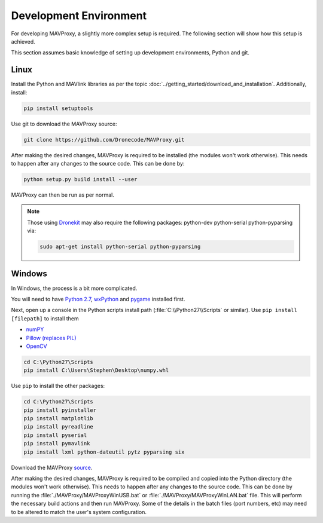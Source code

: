 =======================
Development Environment
=======================

For developing MAVProxy, a slightly more complex setup is required. The
following section will show how this setup is achieved.

This section assumes basic knowledge of setting up development
environments, Python and git.

Linux
=====

Install the Python and MAVlink libraries as per the
topic :doc:`../getting_started/download_and_installation`. Additionally, install:

.. code:: bash

    pip install setuptools

Use git to download the MAVProxy source:

.. code:: bash

    git clone https://github.com/Dronecode/MAVProxy.git

After making the desired changes, MAVProxy is required to be installed
(the modules won't work otherwise). This needs to happen after any
changes to the source code. This can be done by:

.. code:: bash

    python setup.py build install --user

MAVProxy can then be run as per normal.

.. note::

    Those using `Dronekit <http://python.dronekit.io/>`_ may also require the following packages: python-dev python-serial python-pyparsing via:
    
    .. code:: bash
    
        sudo apt-get install python-serial python-pyparsing

Windows
=======

In Windows, the process is a bit more complicated.

You will need to have `Python
2.7 <http://www.python.org/download/releases/2.7/>`_,
`wxPython <http://www.wxpython.org/download.php>`_ and
`pygame <http://pygame.org/download.shtml>`_ installed first.

Next, open up a console in the Python scripts install path
(:file:`C:\\Python27\\Scripts` or similar). Use ``pip install [filepath]`` to install them

- `numPY <http://www.lfd.uci.edu/~gohlke/pythonlibs/#numpy>`_
- `Pillow (replaces
  PIL) <http://www.lfd.uci.edu/~gohlke/pythonlibs/#pillow>`_
- `OpenCV <http://www.lfd.uci.edu/~gohlke/pythonlibs/#opencv>`_

.. code:: bash

    cd C:\Python27\Scripts
    pip install C:\Users\Stephen\Desktop\numpy.whl

Use ``pip`` to install the other packages:

.. code:: bash

    cd C:\Python27\Scripts
    pip install pyinstaller 
    pip install matplotlib 
    pip install pyreadline 
    pip install pyserial 
    pip install pymavlink  
    pip install lxml python-dateutil pytz pyparsing six

Download the MAVProxy `source <https://github.com/Dronecode/MAVProxy>`_.

After making the desired changes, MAVProxy is required to be compiled
and copied into the Python directory (the modules won't work otherwise).
This needs to happen after any changes to the source code. This can be
done by running the :file:`./MAVProxy/MAVProxyWinUSB.bat` or 
:file:`./MAVProxy/MAVProxyWinLAN.bat` file. This will
perform the necessary build actions and then run MAVProxy. Some of the 
details in the batch files (port numbers, etc) may need to be altered to 
match the user's system configuration.

